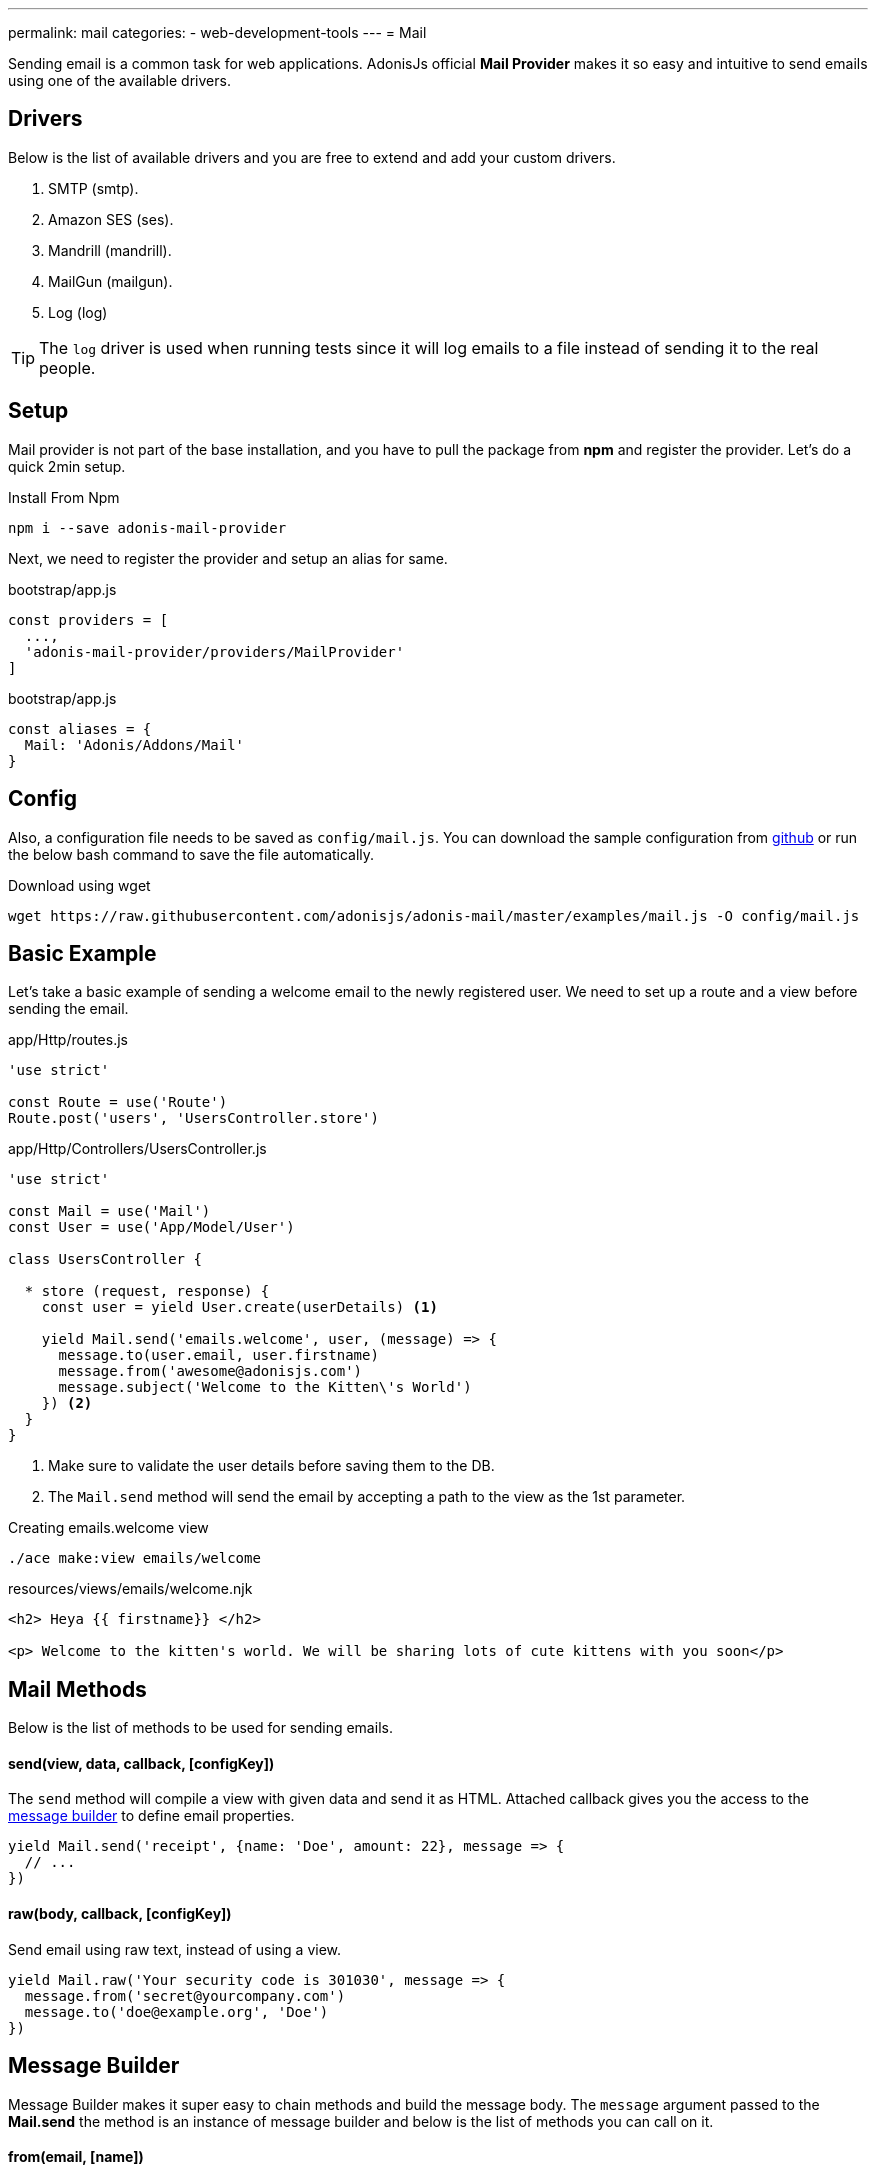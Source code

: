 ---
permalink: mail
categories:
- web-development-tools
---
= Mail

toc::[]

Sending email is a common task for web applications. AdonisJs official *Mail Provider* makes it so easy and intuitive to send emails using one of the available drivers.

== Drivers
Below is the list of available drivers and you are free to extend and add your custom drivers.

[support-list]
1. SMTP (smtp).
2. Amazon SES (ses).
3. Mandrill (mandrill).
4. MailGun (mailgun).
5. Log (log)

TIP: The `log` driver is used when running tests since it will log emails to a file instead of sending it to the real people.

== Setup
Mail provider is not part of the base installation, and you have to pull the package from *npm* and register the provider. Let's do a quick 2min setup.

.Install From Npm
[source, bash]
----
npm i --save adonis-mail-provider
----

Next, we need to register the provider and setup an alias for same.

.bootstrap/app.js
[source, javascript]
----
const providers = [
  ...,
  'adonis-mail-provider/providers/MailProvider'
]
----

.bootstrap/app.js
[source, javascript]
----
const aliases = {
  Mail: 'Adonis/Addons/Mail'
}
----

== Config
Also, a configuration file needs to be saved as `config/mail.js`. You can download the sample configuration from link:https://raw.githubusercontent.com/adonisjs/adonis-mail/master/examples/mail.js[github, window="_blank"] or run the below bash command to save the file automatically.

.Download using wget
[source, bash]
----
wget https://raw.githubusercontent.com/adonisjs/adonis-mail/master/examples/mail.js -O config/mail.js
----

== Basic Example
Let's take a basic example of sending a welcome email to the newly registered user. We need to set up a route and a view before sending the email.

.app/Http/routes.js
[source, javascript]
----
'use strict'

const Route = use('Route')
Route.post('users', 'UsersController.store')
----

.app/Http/Controllers/UsersController.js
[source, javascript]
----
'use strict'

const Mail = use('Mail')
const User = use('App/Model/User')

class UsersController {

  * store (request, response) {
    const user = yield User.create(userDetails) <1>

    yield Mail.send('emails.welcome', user, (message) => {
      message.to(user.email, user.firstname)
      message.from('awesome@adonisjs.com')
      message.subject('Welcome to the Kitten\'s World')
    }) <2>
  }
}
----

<1> Make sure to validate the user details before saving them to the DB.
<2> The `Mail.send` method will send the email by accepting a path to the view as the 1st parameter.

.Creating emails.welcome view
[source, bash]
----
./ace make:view emails/welcome
----

.resources/views/emails/welcome.njk
[source, twig]
----
<h2> Heya {{ firstname}} </h2>

<p> Welcome to the kitten's world. We will be sharing lots of cute kittens with you soon</p>
----

== Mail Methods
Below is the list of methods to be used for sending emails.

==== send(view, data, callback, [configKey])
The `send` method will compile a view with given data and send it as HTML. Attached callback gives you the access to the xref:_message_builder[message builder] to define email properties.

[source, javascript]
----
yield Mail.send('receipt', {name: 'Doe', amount: 22}, message => {
  // ...
})
----

==== raw(body, callback, [configKey])
Send email using raw text, instead of using a view.

[source, javascript]
----
yield Mail.raw('Your security code is 301030', message => {
  message.from('secret@yourcompany.com')
  message.to('doe@example.org', 'Doe')
})
----

== Message Builder
Message Builder makes it super easy to chain methods and build the message body. The `message` argument passed to the *Mail.send* the method is an instance of message builder and below is the list of methods you can call on it.

==== from(email, [name])
[source, javascript]
----
yield Mail.send('receipt', {}, message => {
  message.from('awesome@adonisjs.com', 'AdonisJs')
})
----

==== sender(email, [name])
[source, javascript]
----
yield Mail.send('receipt', {}, message => {
  message.sender('awesome@adonisjs.com', 'AdonisJs')
})
----

==== replyTo(email, [name])
[source, javascript]
----
yield Mail.send('receipt', {}, message => {
  message.replyTo('noreply@adonisjs.com')
})
----

==== to(email, [name])
[source, javascript]
----
yield Mail.send('receipt', {}, message => {
  message.to('johndoe@example.com', 'John Doe')
})
----

==== cc(email, [name])
[source, javascript]
----
yield Mail.send('receipt', {}, message => {
  message.cc('jamie@example.com', 'Jamie Doe')
})
----

==== bcc(email, [name])
[source, javascript]
----
yield Mail.send('receipt', {}, message => {
  message.bcc('finance@example.com')
})
----

==== subject(message)
[source, javascript]
----
yield Mail.send('receipt', {}, message => {
  message.subject('Recent purchase receipt')
})
----

priority(level)
Set priority for the email. It needs to be one of the following:

* high
* low
* normal

[source, javascript]
----
message.priority('high')
----

==== header(key, value)
[source, javascript]
----
message.header('x-id', 1)
----

==== headers(arrayOfHeaders)
[source, javascript]
----
message.header([{ key: 'x-id', value: 1 }])
----

==== attach(filePath, [options])
Attach a file to the email

[source, javascript]
----
message.attach(path.join(__dirname, '/assets/logo.png'))
message.attach(path.join(__dirname, '/assets/logo.png'), { filename: 'MyLogo.png' })
----

.Attachment Options
[options="header"]
|====
| Key | Type | Description
| filename | String | Name of the file. If not defined, will be picked from the file path.
| contentType | String  | Attachment *Content type*. If not defined, will be picked from the file extension.
| contentDisposition | String  | Content-disposition, defaults to attachment.
| encoding  | String | Attachment encoding must from *base64*, *hex* and *binary*.
|====

==== attachData(data, filename, [options])
Attach raw data as an attachment to the email.

TIP: Attachment options are same as the `attach` method.

[source, javascript]
----
message.attachData('some raw content', 'raw.txt')
----

==== embed(filePath, cid, [options])
Embed a file within the email body. The `cid` must be unique and is required so that you can reference it inside your HTML views.

[source, javascript]
----
messsage.embed(path.join(__dirname, '/assets/logo.png'), 'logo')
----

.Embedding inside views
[source, twig]
----
<img src="cid:logo" />
----

==== html(body)
HTML of the email gets automatically created from the view. If for any reasons you want to override, make use of this method.

[source, javascript]
----
message.html('My custom html')
----

==== text(body)
Set *plaintext* for the email. It is defined for the email clients which do not support HTML.

TIP: All popular email clients does support HTML.

[source, javascript]
----
message.html('A plaintext view')
----

==== watchHtml(body)
Set HTML to be displayed for the *Apple Watch*.

[source, javascript]
----
message.watchHtml('Email body for apple watch')
----

== Passing Multiple Views
You can define multiple views for *HTML*, *Plain text* and *Apple watch* by passing an array to the xref:_send_view_data_callback_configkey[send] method.

[source, javascript]
----
yield Mail.send(['welcome', 'welcome-text', 'welcome-watch'], {}, message => {
  // ...
})
----

== Switching Drivers
The default driver defined inside the config file is used to send emails, but you can switch between drivers on runtime using the `driver` method.

[source, javascript]
----
const mandrill = Mail.driver('mandrill')

yield mandrill.send('emails.welcome', {}, message => {
  // ...
})
----

== Adding New Drivers
You can also add new drivers to the *Mail provider* by extending it and here are some points to keep in mind.

[pretty-list]
1. AdonisJs internally uses link:https://github.com/nodemailer/nodemailer[nodemailer, window="_blank"] to send emails. You can also wrap an existing nodemailer transport to a driver.
2. Your driver must have a `send` method.

Let's make use of link:https://github.com/killmenot/nodemailer-postmark-transport[nodemailer postmark transport, window="_blank"] to create a new driver and register it via IoC container.

=== Writing Driver

.src/PostMark.js
[source, javascript]
----
'use strict'

class PostMark {

  constructor (Config) {
    this.config = Config
    this.transport = this._createTransport('mail.postmark') <1>
  }

  _createTransport (configKey) {
    const options = this.config.get(configKey) <2>
    const nodemailer = require('nodemailer')
    const postmarkTransport = require('nodemailer-postmark-transport')
    return nodemailer.createTransport(postmarkTransport(options)) <3>
  }

  send (message, configKey) {
    const transport = configKey ? this._createTransport(configKey) : this.transport <4>
    return transport.sendMail(message) <5>
  }

}
----

<1> We create a default transport by calling `_createTransport` method and passing it the key to the config block.
<2> Here we use the link:config[config provider] `get` method to pull the configuration for the given key.
<3> Next, we return an instance of nodemailer transport.
<4> Inside `send` method we create transport if a user defines a different config key at runtime. Otherwise, we use the default transport.
<5> Finally, we will send the email using the transport `sendMail` method.

=== Registering Driver
We are all set to register the driver by extending the Mail provider.

.bootstrap/extend.js
[source, javascript]
----
const Ioc = use('adonis-fold').Ioc
const Postmark = require('../src/PostMark')

Ioc.extend('Adonis/Addons/Mail', 'postmark', function (app) {
  const Config = app.use('Adonis/Src/Config')
  return new PostMark(Config)
})
----

=== Using PostMark Driver
[source, javascript]
----
yield Mail.driver('postmark').send('emails.welcome', {}, message => {
  // ...
})
----

== Testing Emails
AdonisJs ships a *Log Driver*, which can be used when writing tests. Log driver will save all the emails to *storage/logs/mail.eml* file as a string. You can parse this file to make test assertions.
